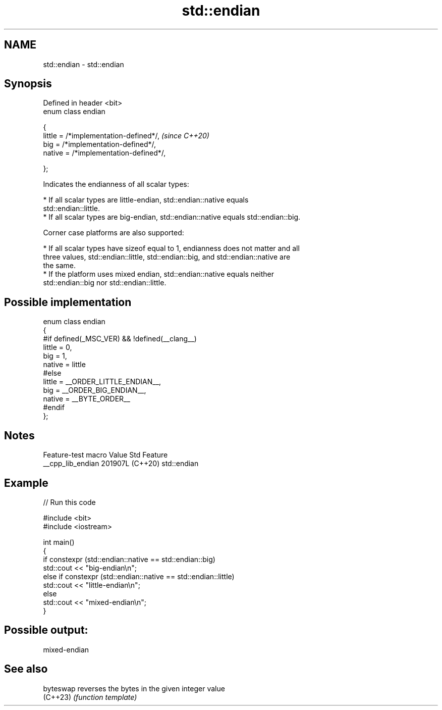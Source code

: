 .TH std::endian 3 "2024.06.10" "http://cppreference.com" "C++ Standard Libary"
.SH NAME
std::endian \- std::endian

.SH Synopsis
   Defined in header <bit>
   enum class endian

   {
       little = /*implementation-defined*/,  \fI(since C++20)\fP
       big    = /*implementation-defined*/,
       native = /*implementation-defined*/,

   };

   Indicates the endianness of all scalar types:

     * If all scalar types are little-endian, std::endian::native equals
       std::endian::little.
     * If all scalar types are big-endian, std::endian::native equals std::endian::big.

   Corner case platforms are also supported:

     * If all scalar types have sizeof equal to 1, endianness does not matter and all
       three values, std::endian::little, std::endian::big, and std::endian::native are
       the same.
     * If the platform uses mixed endian, std::endian::native equals neither
       std::endian::big nor std::endian::little.

.SH Possible implementation

 enum class endian
 {
 #if defined(_MSC_VER) && !defined(__clang__)
     little = 0,
     big    = 1,
     native = little
 #else
     little = __ORDER_LITTLE_ENDIAN__,
     big    = __ORDER_BIG_ENDIAN__,
     native = __BYTE_ORDER__
 #endif
 };

.SH Notes

   Feature-test macro  Value    Std     Feature
   __cpp_lib_endian   201907L (C++20) std::endian

.SH Example


// Run this code

 #include <bit>
 #include <iostream>

 int main()
 {
     if constexpr (std::endian::native == std::endian::big)
         std::cout << "big-endian\\n";
     else if constexpr (std::endian::native == std::endian::little)
         std::cout << "little-endian\\n";
     else
         std::cout << "mixed-endian\\n";
 }

.SH Possible output:

 mixed-endian

.SH See also

   byteswap reverses the bytes in the given integer value
   (C++23)  \fI(function template)\fP
